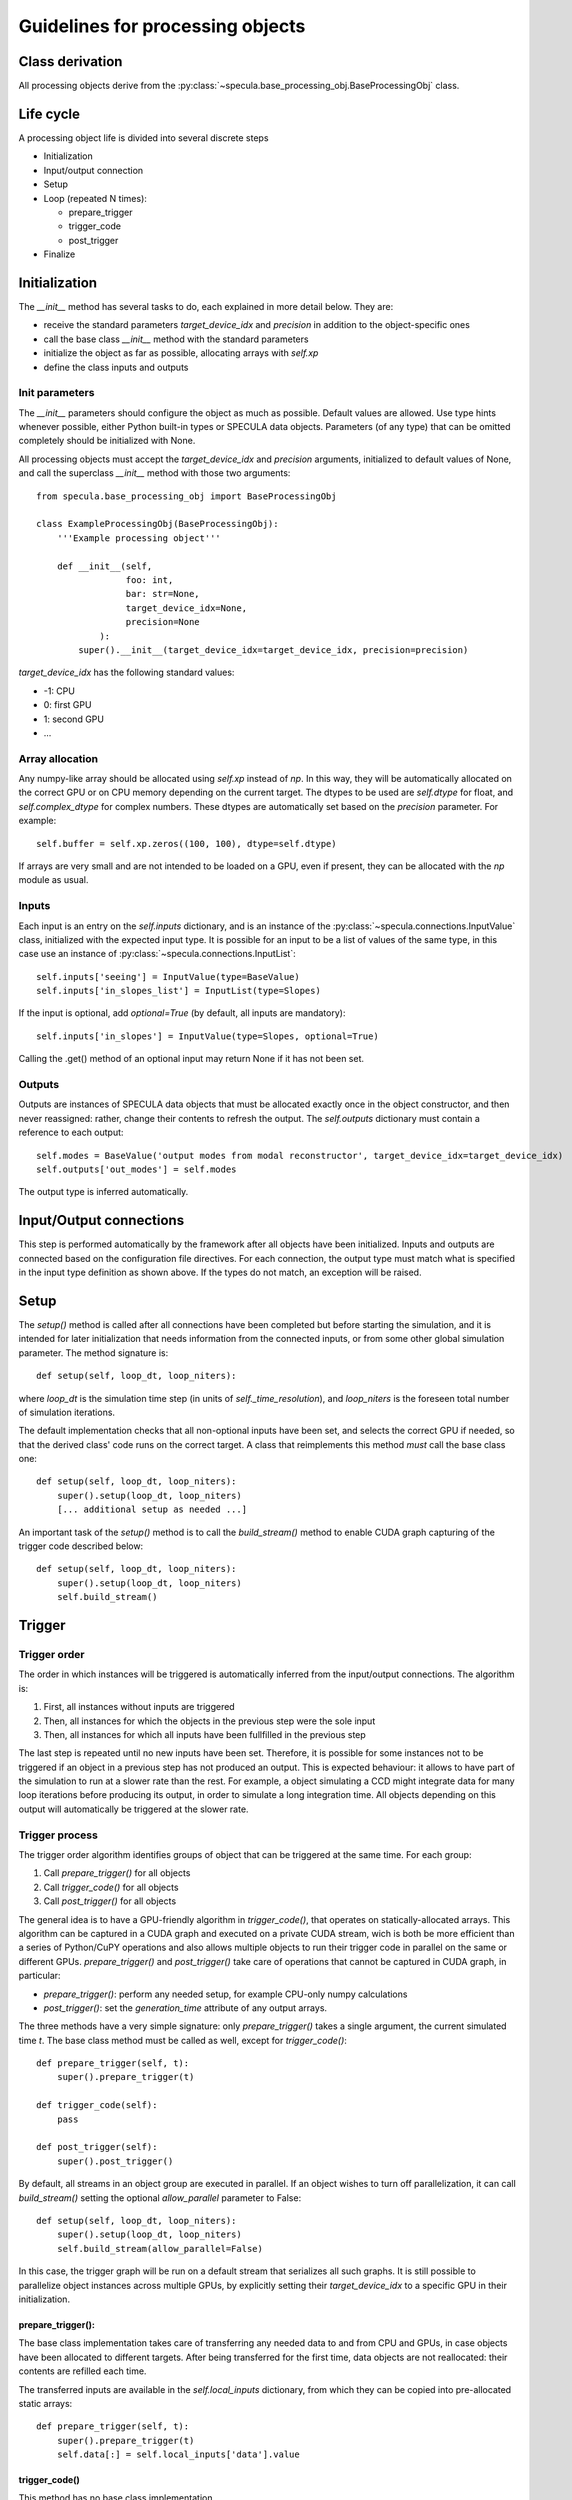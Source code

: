 

Guidelines for processing objects
=================================


Class derivation
----------------

All processing objects derive from the :py:class:`~specula.base_processing_obj.BaseProcessingObj` class.

Life cycle
----------

A processing object life is divided into several discrete steps

* Initialization
* Input/output connection
* Setup
* Loop (repeated N times):

  * prepare_trigger
  * trigger_code
  * post_trigger
* Finalize
 

Initialization
--------------

The *__init__* method has several tasks to do, each explained in more detail below. They are:

* receive the standard parameters *target_device_idx* and *precision* in addition to the object-specific ones
* call the base class *__init__* method with the standard parameters
* initialize the object as far as possible, allocating arrays with *self.xp*
* define the class inputs and outputs

Init parameters
***************

The *__init__* parameters should configure the object as much as possible. Default values are allowed. Use type hints whenever possible, either Python built-in types or SPECULA data objects. Parameters (of any type) that can be omitted completely should be initialized with None.

All processing objects must accept the *target_device_idx* and *precision* arguments, initialized to default values of None, and call the superclass *__init__* method with those two arguments::

    from specula.base_processing_obj import BaseProcessingObj

    class ExampleProcessingObj(BaseProcessingObj):
        '''Example processing object'''

        def __init__(self,
                     foo: int,
                     bar: str=None,
                     target_device_idx=None,
                     precision=None
                ):
            super().__init__(target_device_idx=target_device_idx, precision=precision)


*target_device_idx* has the following standard values:

* -1: CPU
* 0: first GPU
* 1: second GPU
* ...

Array allocation
****************

Any numpy-like array should be allocated using *self.xp* instead of *np*. In this way, they will be automatically allocated on the correct GPU or on CPU memory depending on the current target. The dtypes to be used are *self.dtype* for float, and *self.complex_dtype* for complex numbers. These dtypes are automatically set based on the *precision* parameter. For example::

        self.buffer = self.xp.zeros((100, 100), dtype=self.dtype)

If arrays are very small and are not intended to be loaded on a GPU, even if present, they can be allocated with the *np* module as usual.


Inputs
******

Each input is an entry on the *self.inputs* dictionary, and is an instance of the :py:class:`~specula.connections.InputValue` class, initialized with the expected input type. It is possible for an input to be a list of values of the same type, in this case use an instance of :py:class:`~specula.connections.InputList`::

        self.inputs['seeing'] = InputValue(type=BaseValue)
        self.inputs['in_slopes_list'] = InputList(type=Slopes)

If the input is optional, add *optional=True* (by default, all inputs are mandatory)::

        self.inputs['in_slopes'] = InputValue(type=Slopes, optional=True)

Calling the .get() method of an optional input may return None if it has not been set.

Outputs
*******

Outputs are instances of SPECULA data objects that must be allocated exactly once in the object constructor, and then never reassigned: rather, change their contents to refresh the output. The *self.outputs* dictionary must contain a reference to each output::

        self.modes = BaseValue('output modes from modal reconstructor', target_device_idx=target_device_idx)
        self.outputs['out_modes'] = self.modes

The output type is inferred automatically.


Input/Output connections
------------------------

This step is performed automatically by the framework after all objects have been initialized.
Inputs and outputs are connected based on the configuration file directives.
For each connection, the output type must match what is specified in the input type definition as shown above.
If the types do not match, an exception will be raised.


Setup
-----

The *setup()* method is called after all connections have been completed but before starting the simulation,
and it is intended for later initialization that needs information from the connected inputs, or from some
other global simulation parameter. The method signature is::

    def setup(self, loop_dt, loop_niters):

where *loop_dt* is the simulation time step (in units of *self._time_resolution*), and *loop_niters* is the foreseen
total number of simulation iterations.

The default implementation checks that all non-optional inputs have been set, and selects the correct GPU if needed,
so that the derived class' code runs on the correct target. A class that reimplements this method *must* call the base class one::

    def setup(self, loop_dt, loop_niters):
        super().setup(loop_dt, loop_niters)
        [... additional setup as needed ...]

An important task of the *setup()* method is to call the *build_stream()* method to enable CUDA graph capturing
of the trigger code described below::

    def setup(self, loop_dt, loop_niters):
        super().setup(loop_dt, loop_niters)
        self.build_stream()


Trigger
-------

Trigger order
*************

The order in which instances will be triggered is automatically inferred from the input/output connections. The algorithm is:

#. First, all instances without inputs are triggered
#. Then, all instances for which the objects in the previous step were the sole input
#. Then, all instances for which all inputs have been fullfilled in the previous step

The last step is repeated until no new inputs have been set. Therefore, it is possible for some instances not to be triggered
if an object in a previous step has not produced an output. This is expected behaviour: it allows to have part of the simulation
to run at a slower rate than the rest. For example, a object simulating a CCD might integrate data for many loop iterations
before producing its output, in order to simulate a long integration time. All objects depending on this output will automatically
be triggered at the slower rate.

Trigger process
***************

The trigger order algorithm identifies groups of object that can be triggered at the same time. For each group:

#. Call *prepare_trigger()* for all objects
#. Call *trigger_code()* for all objects
#. Call *post_trigger()* for all objects

The general idea is to have a GPU-friendly algorithm in *trigger_code()*, that operates on statically-allocated
arrays. This algorithm can be captured in a CUDA graph and executed on a private CUDA stream, wich is both
be more efficient than a series of Python/CuPY operations and also allows multiple objects to run their trigger
code in parallel on the same or different GPUs. *prepare_trigger()* and *post_trigger()* take care of operations
that cannot be captured in CUDA graph, in particular:

* *prepare_trigger()*: perform any needed setup, for example CPU-only numpy calculations
* *post_trigger()*: set the *generation_time* attribute of any output arrays.

The three methods have a very simple signature: only *prepare_trigger()* takes a single argument,
the current simulated time *t*. The base class method must be called as well, except for *trigger_code()*::

    def prepare_trigger(self, t):
        super().prepare_trigger(t)

    def trigger_code(self):
        pass

    def post_trigger(self):
        super().post_trigger()

By default, all streams in an object group are executed in parallel. If an object wishes to turn off parallelization,
it can call *build_stream()* setting the optional *allow_parallel* parameter to False::

    def setup(self, loop_dt, loop_niters):
        super().setup(loop_dt, loop_niters)
        self.build_stream(allow_parallel=False)

In this case, the trigger graph will be run on a default stream that serializes all such graphs. It is still
possible to parallelize object instances across multiple GPUs, by explicitly setting their *target_device_idx*
to a specific GPU in their initialization.

prepare_trigger():
++++++++++++++++++

The base class implementation takes care of transferring any needed data to and from CPU and GPUs,
in case objects have been allocated to different targets. After being transferred for the first
time, data objects are not reallocated: their contents are refilled each time.

The transferred inputs are available in the *self.local_inputs* dictionary, from which
they can be copied into pre-allocated static arrays::

    def prepare_trigger(self, t):
        super().prepare_trigger(t)
        self.data[:] = self.local_inputs['data'].value


trigger_code()
++++++++++++++

This method has no base class implementation.

Any code implemented by derived classes must:

#. only perform GPU operations using the xp module
   on arrays allocated with self.xp
#. avoid any explicity numpy or normal python operation.
#. NOT use any value in variables that are reallocated by prepare_trigger() or post_trigger(),
  and in general avoid any value defined outside this class (like object inputs)

because if stream capture is used, a CUDA graph will be generated that will skip
over any non-GPU operation and re-use GPU memory addresses of its first run.

Defining local variables inside this function is OK, they will persist in GPU memory.

post_trigger()
++++++++++++++

The base class implementation synchronizes any previous CUDA stream, if active.

Derived classes will use this method to set the *generation_time* attributes of any output
(because it is a task that cannot be capture by the CUDA graph in *trigger_code()*) and
any other custom cleanup tasks.

Non-parallelizable code
+++++++++++++++++++++++

If the trigger code is known to be non-parallelizable, or numpy-only code is used,
it is possible to avoid the previous complexity and:

* Put all code into *trigger_code()*
* Avoid calling *build_stream()* during setup

This way, no CUDA graph will be generated and *trigger_code()* will be executed
as ordinary Python code.

